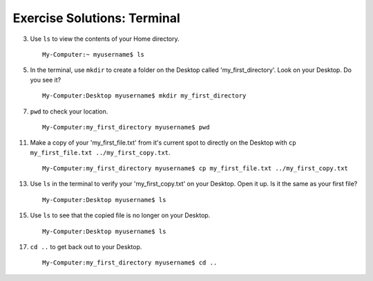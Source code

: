 .. _terminal-exercise-solutions:

Exercise Solutions: Terminal
============================

3. Use ``ls`` to view the contents of your Home directory.

   ::

      My-Computer:~ myusername$ ls

5. In the terminal, use ``mkdir`` to create a folder on the Desktop called 'my_first_directory'. Look on your Desktop. Do you see it?

   ::

      My-Computer:Desktop myusername$ mkdir my_first_directory

7. ``pwd`` to check your location.

   ::

      My-Computer:my_first_directory myusername$ pwd

11. Make a copy of your 'my_first_file.txt' from it's current spot to directly on the Desktop with ``cp my_first_file.txt ../my_first_copy.txt``.

   ::

      My-Computer:my_first_directory myusername$ cp my_first_file.txt ../my_first_copy.txt

13. Use ``ls`` in the terminal to verify your 'my_first_copy.txt' on your Desktop. Open it up. Is it the same as your first file?

   ::

      My-Computer:Desktop myusername$ ls

15. Use ``ls`` to see that the copied file is no longer on your Desktop.

   ::

      My-Computer:Desktop myusername$ ls

17. ``cd ..`` to get back out to your Desktop.

   ::

      My-Computer:my_first_directory myusername$ cd ..
